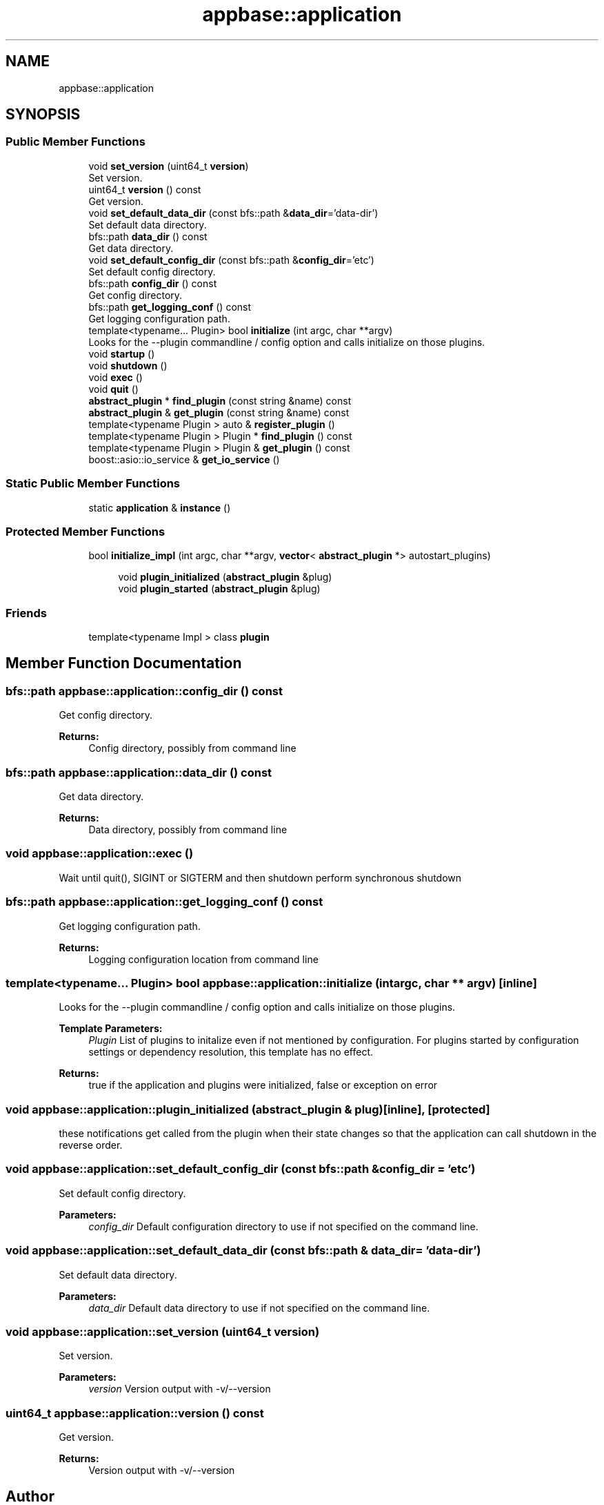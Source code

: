 .TH "appbase::application" 3 "Sun Jun 3 2018" "AcuteAngleChain" \" -*- nroff -*-
.ad l
.nh
.SH NAME
appbase::application
.SH SYNOPSIS
.br
.PP
.SS "Public Member Functions"

.in +1c
.ti -1c
.RI "void \fBset_version\fP (uint64_t \fBversion\fP)"
.br
.RI "Set version\&. "
.ti -1c
.RI "uint64_t \fBversion\fP () const"
.br
.RI "Get version\&. "
.ti -1c
.RI "void \fBset_default_data_dir\fP (const bfs::path &\fBdata_dir\fP='data\-dir')"
.br
.RI "Set default data directory\&. "
.ti -1c
.RI "bfs::path \fBdata_dir\fP () const"
.br
.RI "Get data directory\&. "
.ti -1c
.RI "void \fBset_default_config_dir\fP (const bfs::path &\fBconfig_dir\fP='etc')"
.br
.RI "Set default config directory\&. "
.ti -1c
.RI "bfs::path \fBconfig_dir\fP () const"
.br
.RI "Get config directory\&. "
.ti -1c
.RI "bfs::path \fBget_logging_conf\fP () const"
.br
.RI "Get logging configuration path\&. "
.ti -1c
.RI "template<typename\&.\&.\&. Plugin> bool \fBinitialize\fP (int argc, char **argv)"
.br
.RI "Looks for the --plugin commandline / config option and calls initialize on those plugins\&. "
.ti -1c
.RI "void \fBstartup\fP ()"
.br
.ti -1c
.RI "void \fBshutdown\fP ()"
.br
.ti -1c
.RI "void \fBexec\fP ()"
.br
.ti -1c
.RI "void \fBquit\fP ()"
.br
.ti -1c
.RI "\fBabstract_plugin\fP * \fBfind_plugin\fP (const string &name) const"
.br
.ti -1c
.RI "\fBabstract_plugin\fP & \fBget_plugin\fP (const string &name) const"
.br
.ti -1c
.RI "template<typename Plugin > auto & \fBregister_plugin\fP ()"
.br
.ti -1c
.RI "template<typename Plugin > Plugin * \fBfind_plugin\fP () const"
.br
.ti -1c
.RI "template<typename Plugin > Plugin & \fBget_plugin\fP () const"
.br
.ti -1c
.RI "boost::asio::io_service & \fBget_io_service\fP ()"
.br
.in -1c
.SS "Static Public Member Functions"

.in +1c
.ti -1c
.RI "static \fBapplication\fP & \fBinstance\fP ()"
.br
.in -1c
.SS "Protected Member Functions"

.in +1c
.ti -1c
.RI "bool \fBinitialize_impl\fP (int argc, char **argv, \fBvector\fP< \fBabstract_plugin\fP *> autostart_plugins)"
.br
.in -1c
.PP
.RI "\fB\fP"
.br

.in +1c
.in +1c
.ti -1c
.RI "void \fBplugin_initialized\fP (\fBabstract_plugin\fP &plug)"
.br
.ti -1c
.RI "void \fBplugin_started\fP (\fBabstract_plugin\fP &plug)"
.br
.in -1c
.in -1c
.SS "Friends"

.in +1c
.ti -1c
.RI "template<typename Impl > class \fBplugin\fP"
.br
.in -1c
.SH "Member Function Documentation"
.PP 
.SS "bfs::path appbase::application::config_dir () const"

.PP
Get config directory\&. 
.PP
\fBReturns:\fP
.RS 4
Config directory, possibly from command line 
.RE
.PP

.SS "bfs::path appbase::application::data_dir () const"

.PP
Get data directory\&. 
.PP
\fBReturns:\fP
.RS 4
Data directory, possibly from command line 
.RE
.PP

.SS "void appbase::application::exec ()"
Wait until quit(), SIGINT or SIGTERM and then shutdown perform synchronous shutdown 
.SS "bfs::path appbase::application::get_logging_conf () const"

.PP
Get logging configuration path\&. 
.PP
\fBReturns:\fP
.RS 4
Logging configuration location from command line 
.RE
.PP

.SS "template<typename\&.\&.\&. Plugin> bool appbase::application::initialize (int argc, char ** argv)\fC [inline]\fP"

.PP
Looks for the --plugin commandline / config option and calls initialize on those plugins\&. 
.PP
\fBTemplate Parameters:\fP
.RS 4
\fIPlugin\fP List of plugins to initalize even if not mentioned by configuration\&. For plugins started by configuration settings or dependency resolution, this template has no effect\&. 
.RE
.PP
\fBReturns:\fP
.RS 4
true if the application and plugins were initialized, false or exception on error 
.RE
.PP

.SS "void appbase::application::plugin_initialized (\fBabstract_plugin\fP & plug)\fC [inline]\fP, \fC [protected]\fP"
these notifications get called from the plugin when their state changes so that the application can call shutdown in the reverse order\&. 
.SS "void appbase::application::set_default_config_dir (const bfs::path & config_dir = \fC'etc'\fP)"

.PP
Set default config directory\&. 
.PP
\fBParameters:\fP
.RS 4
\fIconfig_dir\fP Default configuration directory to use if not specified on the command line\&. 
.RE
.PP

.SS "void appbase::application::set_default_data_dir (const bfs::path & data_dir = \fC'data\-dir'\fP)"

.PP
Set default data directory\&. 
.PP
\fBParameters:\fP
.RS 4
\fIdata_dir\fP Default data directory to use if not specified on the command line\&. 
.RE
.PP

.SS "void appbase::application::set_version (uint64_t version)"

.PP
Set version\&. 
.PP
\fBParameters:\fP
.RS 4
\fIversion\fP Version output with -v/--version 
.RE
.PP

.SS "uint64_t appbase::application::version () const"

.PP
Get version\&. 
.PP
\fBReturns:\fP
.RS 4
Version output with -v/--version 
.RE
.PP


.SH "Author"
.PP 
Generated automatically by Doxygen for AcuteAngleChain from the source code\&.
